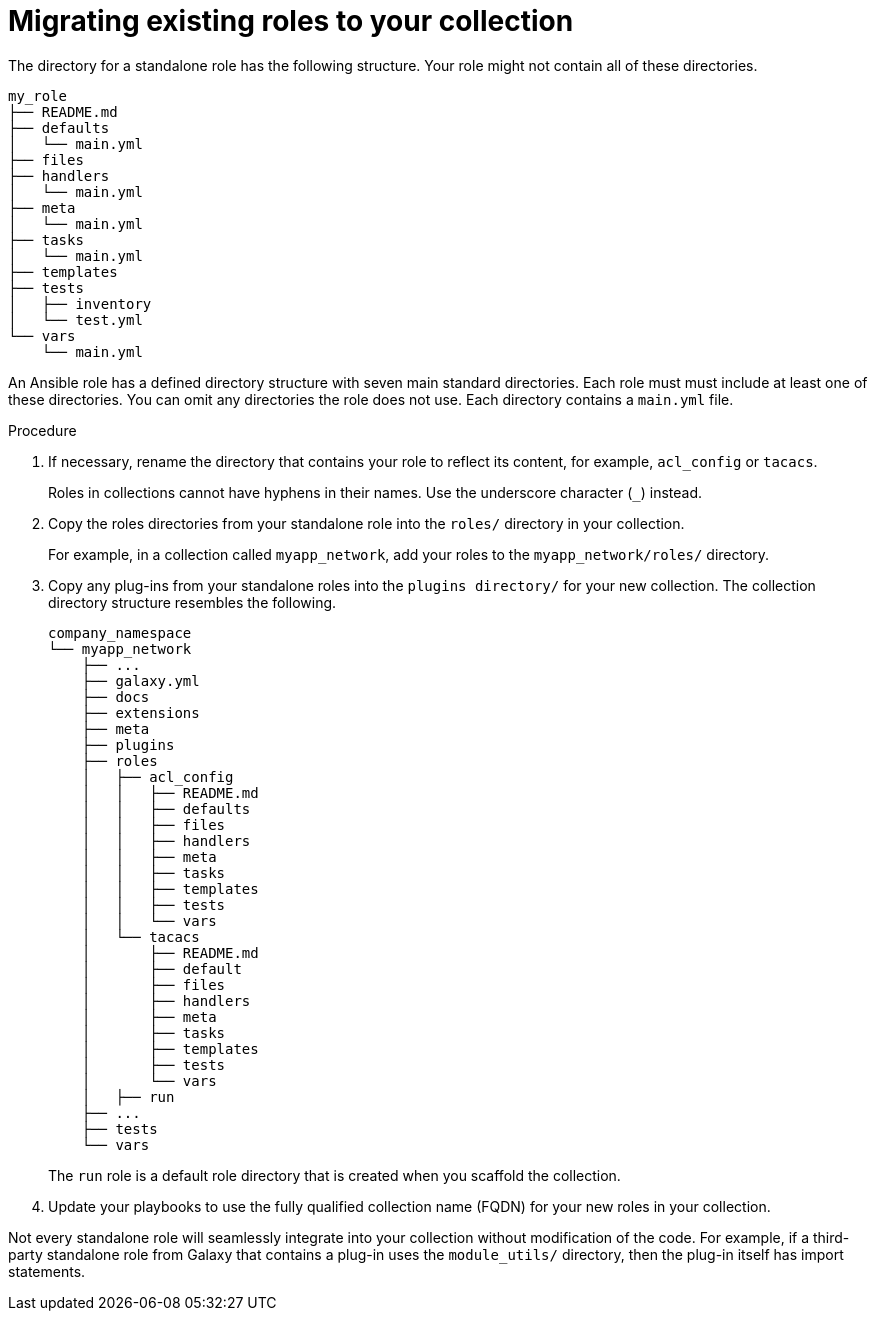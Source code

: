 :_mod-docs-content-type: PROCEDURE

[id="devtools-migrate-existing-roles-collection_{context}"]
= Migrating existing roles to your collection

The directory for a standalone role has the following structure.
Your role might not contain all of these directories.

----
my_role
├── README.md
├── defaults
│   └── main.yml
├── files
├── handlers
│   └── main.yml
├── meta
│   └── main.yml
├── tasks
│   └── main.yml
├── templates
├── tests
│   ├── inventory
│   └── test.yml
└── vars
    └── main.yml

----

An Ansible role has a defined directory structure with seven main standard directories.
Each role must must include at least one of these directories.
You can omit any directories the role does not use.
Each directory contains a `main.yml` file.

.Procedure

. If necessary, rename the directory that contains your role to reflect its content, for example, `acl_config` or `tacacs`. 
+
Roles in collections cannot have hyphens in their names. Use the underscore character (`_`) instead.
. Copy the roles directories from your standalone role into the `roles/` directory in your collection.
+
For example, in a collection called `myapp_network`, add your roles to the `myapp_network/roles/` directory. 
. Copy any plug-ins from your standalone roles into the `plugins directory/` for your new collection.
The collection directory structure resembles the following.
+
----
company_namespace
└── myapp_network
    ├── ...
    ├── galaxy.yml
    ├── docs
    ├── extensions
    ├── meta
    ├── plugins
    ├── roles
    │   ├── acl_config
    │   │   ├── README.md
    │   │   ├── defaults
    │   │   ├── files
    │   │   ├── handlers
    │   │   ├── meta
    │   │   ├── tasks
    │   │   ├── templates
    │   │   ├── tests
    │   │   └── vars
    │   └── tacacs
    │       ├── README.md
    │       ├── default
    │       ├── files
    │       ├── handlers
    │       ├── meta
    │       ├── tasks
    │       ├── templates
    │       ├── tests
    │       └── vars
    │   ├── run
    ├── ...
    ├── tests
    └── vars

----
+
The `run` role is a default role directory that is created when you scaffold the collection.
. Update your playbooks to use the fully qualified collection name (FQDN) for your new roles in your collection.

Not every standalone role will seamlessly integrate into your collection without modification of the code.
For example, if a third-party standalone role from Galaxy that contains a plug-in uses the `module_utils/` directory,
then the plug-in itself has import statements.

